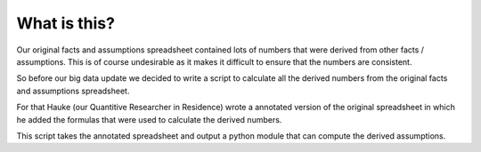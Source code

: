 What is this?
================

Our original facts and assumptions spreadsheet contained lots of numbers that were derived from other facts / assumptions.
This is of course undesirable as it makes it difficult to ensure that the numbers are consistent.

So before our big data update we decided to write a script to calculate all the derived numbers from the original facts and
assumptions spreadsheet.

For that Hauke (our Quantitive Researcher in Residence) wrote a annotated version of the original spreadsheet in which he
added the formulas that were used to calculate the derived numbers.

This script takes the annotated spreadsheet and output a python module that can compute the derived assumptions.
